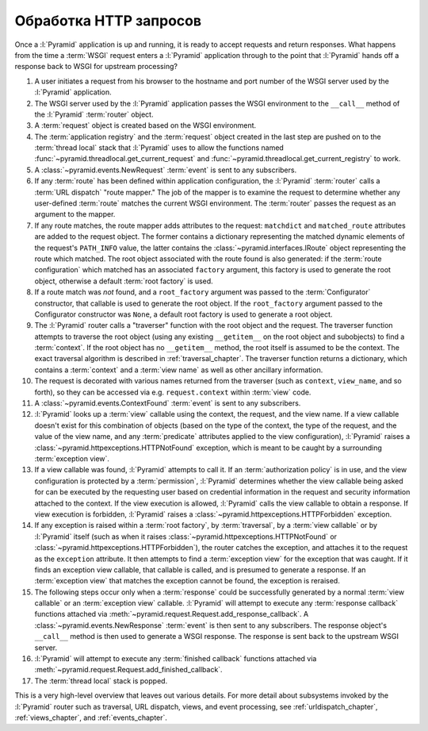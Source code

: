Обработка HTTP запросов
=======================

.. image:: /_static/6.www.sync/framework/pyramid_request_processing.*
   :alt: Request Processing

Once a :l:`Pyramid` application is up and running, it is ready to accept
requests and return responses.  What happens from the time a :term:`WSGI`
request enters a :l:`Pyramid` application through to the point that
:l:`Pyramid` hands off a response back to WSGI for upstream processing?

#. A user initiates a request from his browser to the hostname and port
   number of the WSGI server used by the :l:`Pyramid` application.

#. The WSGI server used by the :l:`Pyramid` application passes the WSGI
   environment to the ``__call__`` method of the :l:`Pyramid`
   :term:`router` object.

#. A :term:`request` object is created based on the WSGI environment.

#. The :term:`application registry` and the :term:`request` object created in
   the last step are pushed on to the :term:`thread local` stack that
   :l:`Pyramid` uses to allow the functions named
   :func:`~pyramid.threadlocal.get_current_request` and
   :func:`~pyramid.threadlocal.get_current_registry` to work.

#. A :class:`~pyramid.events.NewRequest` :term:`event` is sent to any
   subscribers.

#. If any :term:`route` has been defined within application configuration,
   the :l:`Pyramid` :term:`router` calls a :term:`URL dispatch` "route
   mapper."  The job of the mapper is to examine the request to determine
   whether any user-defined :term:`route` matches the current WSGI
   environment.  The :term:`router` passes the request as an argument to the
   mapper.

#. If any route matches, the route mapper adds attributes to the request:
   ``matchdict`` and ``matched_route`` attributes are added to the request
   object.  The former contains a dictionary representing the matched dynamic
   elements of the request's ``PATH_INFO`` value, the latter contains the
   :class:`~pyramid.interfaces.IRoute` object representing the route which
   matched.  The root object associated with the route found is also
   generated: if the :term:`route configuration` which matched has an
   associated ``factory`` argument, this factory is used to generate the
   root object, otherwise a default :term:`root factory` is used.

#. If a route match was *not* found, and a ``root_factory`` argument was
   passed to the :term:`Configurator` constructor, that callable is used to
   generate the root object.  If the ``root_factory`` argument passed to the
   Configurator constructor was ``None``, a default root factory is used to
   generate a root object.

#. The :l:`Pyramid` router calls a "traverser" function with the root
   object and the request.  The traverser function attempts to traverse the
   root object (using any existing ``__getitem__`` on the root object and
   subobjects) to find a :term:`context`.  If the root object has no
   ``__getitem__`` method, the root itself is assumed to be the context.  The
   exact traversal algorithm is described in :ref:`traversal_chapter`. The
   traverser function returns a dictionary, which contains a :term:`context`
   and a :term:`view name` as well as other ancillary information.

#. The request is decorated with various names returned from the traverser
   (such as ``context``, ``view_name``, and so forth), so they can be
   accessed via e.g. ``request.context`` within :term:`view` code.

#. A :class:`~pyramid.events.ContextFound` :term:`event` is sent to any
   subscribers.

#. :l:`Pyramid` looks up a :term:`view` callable using the context, the
   request, and the view name.  If a view callable doesn't exist for this
   combination of objects (based on the type of the context, the type of the
   request, and the value of the view name, and any :term:`predicate`
   attributes applied to the view configuration), :l:`Pyramid` raises a
   :class:`~pyramid.httpexceptions.HTTPNotFound` exception, which is meant to
   be caught by a surrounding :term:`exception view`.

#. If a view callable was found, :l:`Pyramid` attempts to call it.  If an
   :term:`authorization policy` is in use, and the view configuration is
   protected by a :term:`permission`, :l:`Pyramid` determines whether the
   view callable being asked for can be executed by the requesting user based
   on credential information in the request and security information attached
   to the context.  If the view execution is allowed, :l:`Pyramid` calls
   the view callable to obtain a response.  If view execution is forbidden,
   :l:`Pyramid` raises a :class:`~pyramid.httpexceptions.HTTPForbidden`
   exception.

#. If any exception is raised within a :term:`root factory`, by
   :term:`traversal`, by a :term:`view callable` or by :l:`Pyramid` itself
   (such as when it raises :class:`~pyramid.httpexceptions.HTTPNotFound` or
   :class:`~pyramid.httpexceptions.HTTPForbidden`), the router catches the
   exception, and attaches it to the request as the ``exception`` attribute.
   It then attempts to find a :term:`exception view` for the exception that
   was caught.  If it finds an exception view callable, that callable is
   called, and is presumed to generate a response.  If an :term:`exception
   view` that matches the exception cannot be found, the exception is
   reraised.

#. The following steps occur only when a :term:`response` could be
   successfully generated by a normal :term:`view callable` or an
   :term:`exception view` callable.  :l:`Pyramid` will attempt to execute
   any :term:`response callback` functions attached via
   :meth:`~pyramid.request.Request.add_response_callback`.  A
   :class:`~pyramid.events.NewResponse` :term:`event` is then sent to any
   subscribers.  The response object's ``__call__`` method is then used to
   generate a WSGI response.  The response is sent back to the upstream WSGI
   server.

#. :l:`Pyramid` will attempt to execute any :term:`finished
   callback` functions attached via
   :meth:`~pyramid.request.Request.add_finished_callback`.

#. The :term:`thread local` stack is popped.

.. image:: /_static/6.www.sync/framework/pyramid_router.*
   :alt: Pyramid Router

This is a very high-level overview that leaves out various details.  For more
detail about subsystems invoked by the :l:`Pyramid` router such as
traversal, URL dispatch, views, and event processing, see
:ref:`urldispatch_chapter`, :ref:`views_chapter`, and :ref:`events_chapter`.

